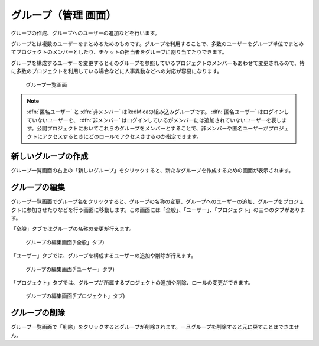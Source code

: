 グループ（管理 画面）
----------------------

グループの作成、グループへのユーザーの追加などを行います。

グループとは複数のユーザーをまとめるためのものです。グループを利用することで、多数のユーザーをグループ単位でまとめてプロジェクトのメンバーとしたり、チケットの担当者をグループに割り当てたりできます。

グループを構成するユーザーを変更するとそのグループを参照しているプロジェクトのメンバーもあわせて変更されるので、特に多数のプロジェクトを利用している場合などに人事異動などへの対応が容易になります。

.. figure:: ../images/groups.png

   グループ一覧画面

.. note:: :dfn:`匿名ユーザー` と :dfn:`非メンバー` はRedMicaの組み込みグループです。 :dfn:`匿名ユーザー` はログインしていないユーザーを、 :dfn:`非メンバー` はログインしているがメンバーには追加されていないユーザーを表します。公開プロジェクトにおいてこれらのグループをメンバーとすることで、非メンバーや匿名ユーザーがプロジェクトにアクセスするときにどのロールでアクセスさせるのか指定できます。


新しいグループの作成
********************

グループ一覧画面の右上の「新しいグループ」をクリックすると、新たなグループを作成するための画面が表示されます。

.. figure:: ../images/groups-new.png


グループの編集
**************

グループ一覧画面でグループ名をクリックすると、グループの名称の変更、グループへのユーザーの追加、グループをプロジェクトに参加させたりなどを行う画面に移動します。この画面には「全般」、「ユーザー」、「プロジェクト」の三つのタブがあります。

「全般」タブではグループの名称の変更が行えます。

.. figure:: ../images/groups-edit-general.png

    グループの編集画面(「全般」タブ)

「ユーザー」タブでは、グループを構成するユーザーの追加や削除が行えます。

.. figure:: ../images/groups-edit-users.png

    グループの編集画面(「ユーザー」タブ)

「プロジェクト」タブでは、グループが所属するプロジェクトの追加や削除、ロールの変更ができます。

.. figure:: ../images/groups-edit-memberships.png

    グループの編集画面(「プロジェクト」タブ)


グループの削除
**************

グループ一覧画面で「削除」をクリックするとグループが削除されます。一旦グループを削除すると元に戻すことはできません。
